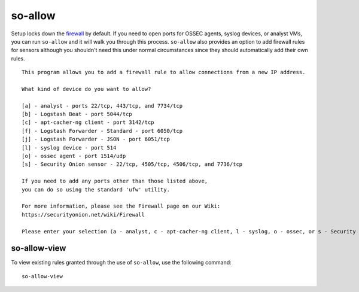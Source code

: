 so-allow
========

Setup locks down the `firewall <Firewall>`_ by default.  If you need to open ports for OSSEC agents, syslog devices, or analyst VMs, you can run ``so-allow`` and it will walk you through this process. ``so-allow`` also provides an option to add firewall rules for sensors although you shouldn't need this under normal circumstances since they should automatically add their own rules.

::

    This program allows you to add a firewall rule to allow connections from a new IP address.

    What kind of device do you want to allow?

    [a] - analyst - ports 22/tcp, 443/tcp, and 7734/tcp
    [b] - Logstash Beat - port 5044/tcp
    [c] - apt-cacher-ng client - port 3142/tcp
    [f] - Logstash Forwarder - Standard - port 6050/tcp
    [j] - Logstash Forwarder - JSON - port 6051/tcp
    [l] - syslog device - port 514
    [o] - ossec agent - port 1514/udp
    [s] - Security Onion sensor - 22/tcp, 4505/tcp, 4506/tcp, and 7736/tcp

    If you need to add any ports other than those listed above,
    you can do so using the standard 'ufw' utility.

    For more information, please see the Firewall page on our Wiki:
    https://securityonion.net/wiki/Firewall

    Please enter your selection (a - analyst, c - apt-cacher-ng client, l - syslog, o - ossec, or s - Security Onion sensor, etc.):

so-allow-view
-------------

To view existing rules granted through the use of ``so-allow``, use the following command:

::

   so-allow-view
